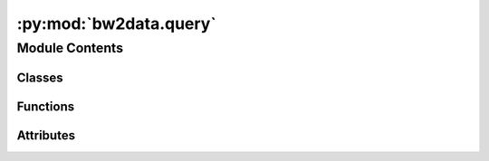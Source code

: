 :py:mod:`bw2data.query`
=======================

.. py:module:: bw2data.query


Module Contents
---------------

Classes
~~~~~~~

.. autoapisummary::

   bw2data.query.Dictionaries
   bw2data.query.Filter
   bw2data.query.Query
   bw2data.query.Result



Functions
~~~~~~~~~

.. autoapisummary::

   bw2data.query.NF
   bw2data.query.PF
   bw2data.query.try_op



Attributes
~~~~~~~~~~

.. autoapisummary::

   bw2data.query.operators


.. py:class:: Dictionaries(*args)

   Pretends to be a single dictionary when applying a ``Query`` to multiple databases.

   Usage:
       first_database = Database(...).load()
       second_database = Database(...).load()
       my_joined_dataset = Dictionaries(first_database, second_database)
       search_results = Query(filter_1, filter_2)(my_joined_dataset)


   .. py:method:: items()



.. py:class:: Filter(key, function, value)

   A filter on a dataset.

   The following functions are supported:

       * "<", "<=", "==", ">", ">=": Mathematical relations
       * "is", "not": Identity relations. Work on any Python object.
       * "in", "notin": List or string relations.
       * "iin", "iis", "inot": Case-insensitive string relations.
       * "len": Length relation.

   In addition, any function which defines a relationship between an input and an output can also be used.

   .. rubric:: Examples

   * All ``name`` values are *"foo"*: ``Filter("name", "is", "foo")``
   * All ``name`` values include the string *"foo"*: ``Filter("name", "has", "foo")``
   * Category (a list of categories and subcategories) includes *"foo"*: ``Filter("category", "has", "foo")``

   :param \* *key*: The field to filter on.
   :type \* *key*: str
   :param \* *function*: One of the pre-defined filters, or a callable object.
   :type \* *function*: str or object
   :param \* *value*: The value to test against.
   :type \* *value*: object

   :returns: A ``Result`` object which wraps a new data dictionary.


.. py:class:: Query(*filters)

   A container for a set of filters applied to a dataset.

   Filters are applied by calling the ``Query`` object, and passing the dataset to filter as the argument. Calling a ``Query`` with some data returns a ``Result`` object with the filtered dataset.

   :param \* *filters*: One or more ``Filter`` objects.
   :type \* *filters*: filters

   .. py:method:: add(filter_)

      Add another filter.

      :param \*filter_*: A Filter object.
      :type \*filter_*: ``Filter``



.. py:class:: Result(result)

   A container that wraps a filtered dataset. Returned by a calling a ``Query`` object. A result object functions like a read-only dictionary; you can call ``Result[some_key]``, or ``some_key in Result``, or ``len(Result)``.

   The dataset can also be sorted, using ``sort(field)``; the underlying data is then a ``collections.OrderedDict``.

   :param \* *result*: The filtered dataset.
   :type \* *result*: dict

   .. py:method:: items()


   .. py:method:: items()


   .. py:method:: keys()


   .. py:method:: sort(field, reverse=False)

      Sort the filtered dataset. Operates in place; does not return anything.

      :param \* *field*: The key used for sorting.
      :type \* *field*: str
      :param \* *reverse*: Reverse normal sorting order.
      :type \* *reverse*: bool, optional



.. py:function:: NF(value)

   Shortcut for a name filter


.. py:function:: PF(value)

   Shortcut for a reference product filter


.. py:function:: try_op(f, x, y)


.. py:data:: operators

   

